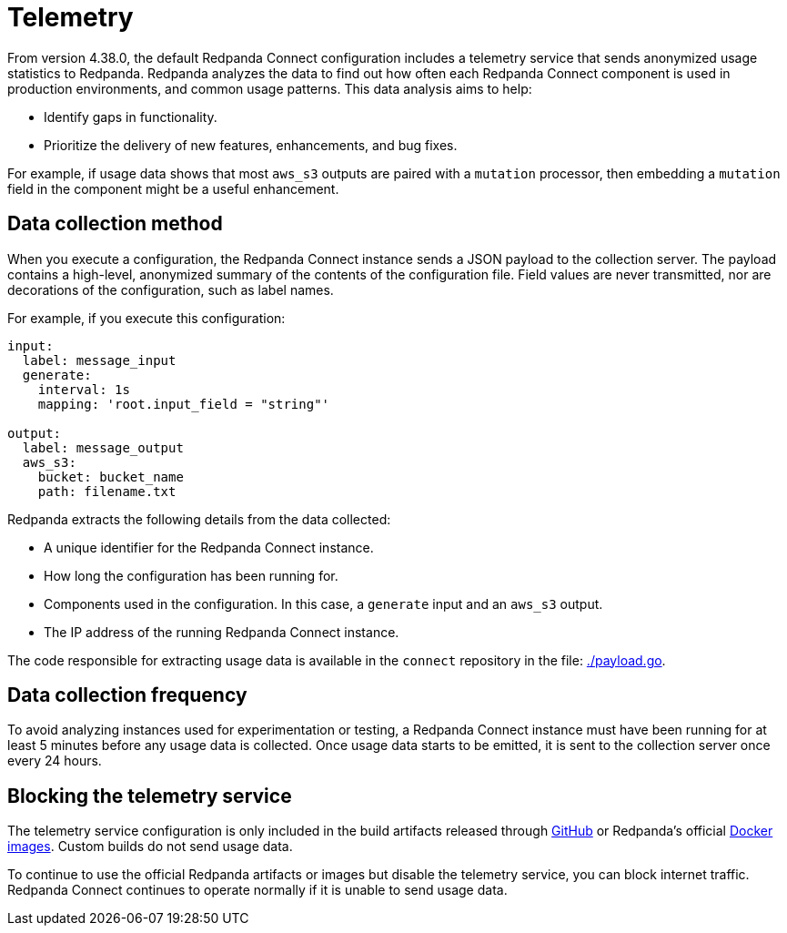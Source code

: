 = Telemetry
// tag::single-source[]

:description: How Redpanda collects usage statistics to help improve Redpanda Connect.

From version 4.38.0, the default Redpanda Connect configuration includes a telemetry service that sends anonymized usage statistics to Redpanda. Redpanda analyzes the data to find out how often each Redpanda Connect component is used in production environments, and common usage patterns. This data analysis aims to help:

* Identify gaps in functionality. 
* Prioritize the delivery of new features, enhancements, and bug fixes.

For example, if usage data shows that most `aws_s3` outputs are paired with a `mutation` processor, then embedding a `mutation` field in the component might be a useful enhancement.

== Data collection method

When you execute a configuration, the Redpanda Connect instance sends a JSON payload to the collection server. The payload contains a high-level, anonymized summary of the contents of the configuration file. Field values are never transmitted, nor are decorations of the configuration, such as label names.

For example, if you execute this configuration:

```yml
input:
  label: message_input
  generate:
    interval: 1s
    mapping: 'root.input_field = "string"'

output:
  label: message_output
  aws_s3:
    bucket: bucket_name
    path: filename.txt
```

Redpanda extracts the following details from the data collected:

* A unique identifier for the Redpanda Connect instance.
* How long the configuration has been running for.
* Components used in the configuration. In this case, a `generate` input and an `aws_s3` output.
* The IP address of the running Redpanda Connect instance.

The code responsible for extracting usage data is available in the `connect` repository in the file: https://github.com/redpanda-data/connect/blob/v4.38.0/internal/telemetry/payload.go[./payload.go^].

== Data collection frequency

To avoid analyzing instances used for experimentation or testing, a Redpanda Connect instance must have been running for at least 5 minutes before any usage data is collected. Once usage data starts to be emitted, it is sent to the collection server once every 24 hours. 

== Blocking the telemetry service

The telemetry service configuration is only included in the build artifacts released through https://github.com/redpanda-data/connect/releases[GitHub] or Redpanda’s official https://hub.docker.com/r/redpandadata/connect/[Docker images]. Custom builds do not send usage data. 

To continue to use the official Redpanda artifacts or images but disable the telemetry service, you can block internet traffic. Redpanda Connect continues to operate normally if it is unable to send usage data.

// end::single-source[]